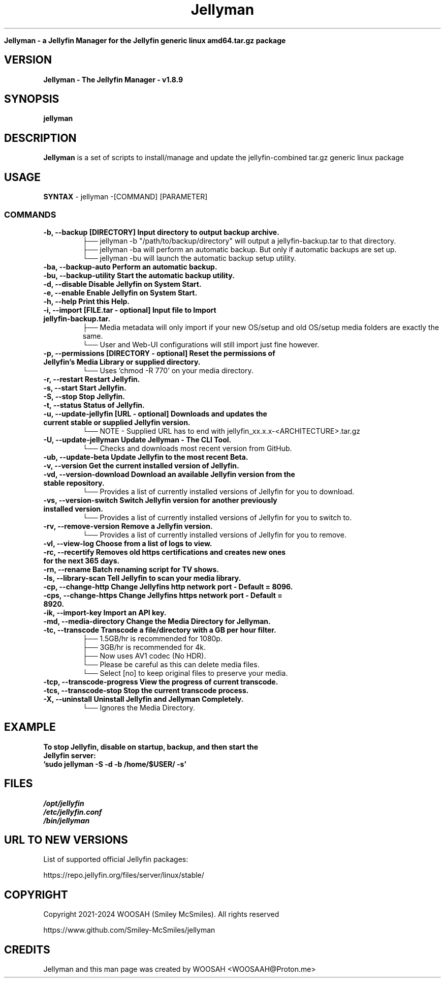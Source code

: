 ." Process this file with
." groff -man -Tascii jellyman.1
."
.TH Jellyman

.Sh NAME
.B Jellyman - a Jellyfin Manager for the Jellyfin generic linux amd64.tar.gz package

.SH VERSION
.B Jellyman - The Jellyfin Manager - v1.8.9

.SH SYNOPSIS
.B jellyman

.SH DESCRIPTION
.B Jellyman
is a set of scripts to install/manage and update the jellyfin-combined tar.gz generic linux package

.SH USAGE
.B SYNTAX
- jellyman -[COMMAND] [PARAMETER]
.TP
.SS COMMANDS
.TP
.B -b, --backup                 [DIRECTORY] Input directory to output backup archive.
.BR
    ├── jellyman -b "/path/to/backup/directory" will output a jellyfin-backup.tar to that directory.
.BR
    ├── jellyman -ba will perform an automatic backup. But only if automatic backups are set up.
.BR
    └── jellyman -bu will launch the automatic backup setup utility.
.TP
.B -ba, --backup-auto           Perform an automatic backup.
.TP
.B -bu, --backup-utility        Start the automatic backup utility.
.TP
.B -d, --disable                Disable Jellyfin on System Start.
.TP
.B -e, --enable                 Enable Jellyfin on System Start.
.TP
.B -h, --help                   Print this Help.
.TP
.B -i, --import                 [FILE.tar - optional] Input file to Import jellyfin-backup.tar.
.BR
    ├── Media metadata will only import if your new OS/setup and old OS/setup media folders are exactly the same.
.BR
    └── User and Web-UI configurations will still import just fine however.
.TP
.B -p, --permissions            [DIRECTORY - optional] Reset the permissions of Jellyfin's Media Library or supplied directory.
.BR
    └── Uses 'chmod -R 770' on your media directory.
.TP
.B -r, --restart                Restart Jellyfin.
.TP
.B -s, --start                  Start Jellyfin.
.TP
.B -S, --stop                   Stop Jellyfin.
.TP
.B -t, --status                 Status of Jellyfin.
.TP
.B -u, --update-jellyfin        [URL - optional] Downloads and updates the current stable or supplied Jellyfin version.
.BR
    └── NOTE - Supplied URL has to end with jellyfin_xx.x.x-<ARCHITECTURE>.tar.gz
.TP
.B -U, --update-jellyman        Update Jellyman - The CLI Tool.
.BR
    └── Checks and downloads most recent version from GitHub.
.TP
.B -ub, --update-beta           Update Jellyfin to the most recent Beta.
.TP
.B -v, --version                Get the current installed version of Jellyfin.
.TP
.B -vd, --version-download      Download an available Jellyfin version from the stable repository.
.BR
    └── Provides a list of currently installed versions of Jellyfin for you to download.
.TP
.B -vs, --version-switch        Switch Jellyfin version for another previously installed version.
.BR
    └── Provides a list of currently installed versions of Jellyfin for you to switch to.
.TP
.B -rv, --remove-version        Remove a Jellyfin version.
.BR
    └── Provides a list of currently installed versions of Jellyfin for you to remove.
.TP
.B -vl, --view-log              Choose from a list of logs to view.
.TP
.B -rc, --recertify             Removes old https certifications and creates new ones for the next 365 days.
.TP
.B -rn, --rename                Batch renaming script for TV shows.
.TP
.B -ls, --library-scan          Tell Jellyfin to scan your media library.
.TP
.B -cp, --change-http           Change Jellyfins http network port - Default = 8096.
.TP
.B -cps, --change-https         Change Jellyfins https network port - Default = 8920.
.TP
.B -ik, --import-key            Import an API key.
.TP
.B -md, --media-directory       Change the Media Directory for Jellyman.
.TP
.B -tc, --transcode             Transcode a file/directory with a GB per hour filter.
.BR
    ├── 1.5GB/hr is recommended for 1080p.
.BR
    ├── 3GB/hr is recommended for 4k.
.BR
    ├── Now uses AV1 codec (No HDR).
.BR
    └── Please be careful as this can delete media files.
.BR
        └── Select [no] to keep original files to preserve your media.
.TP
.B -tcp, --transcode-progress   View the progress of current transcode.
.TP
.B -tcs, --transcode-stop       Stop the current transcode process.
.TP
.B -X, --uninstall              Uninstall Jellyfin and Jellyman Completely.
.BR
    └── Ignores the Media Directory.

.SH EXAMPLE
.TP
.B To stop Jellyfin, disable on startup, backup, and then start the Jellyfin server:
.TP
.B 'sudo jellyman -S -d -b /home/$USER/ -s'

.SH FILES
.TP
.I
/opt/jellyfin
.TP
.I
/etc/jellyfin.conf
.TP
.I
/bin/jellyman

.SH URL TO NEW VERSIONS
.PP
List of supported official Jellyfin packages:
.PP
https://repo.jellyfin.org/files/server/linux/stable/

.SH COPYRIGHT
.PP
Copyright 2021-2024 WOOSAH (Smiley McSmiles). All rights reserved
.PP
https://www.github.com/Smiley-McSmiles/jellyman

.SH CREDITS
.PP
Jellyman and this man page was created by WOOSAH <WOOSAAH@Proton.me>

